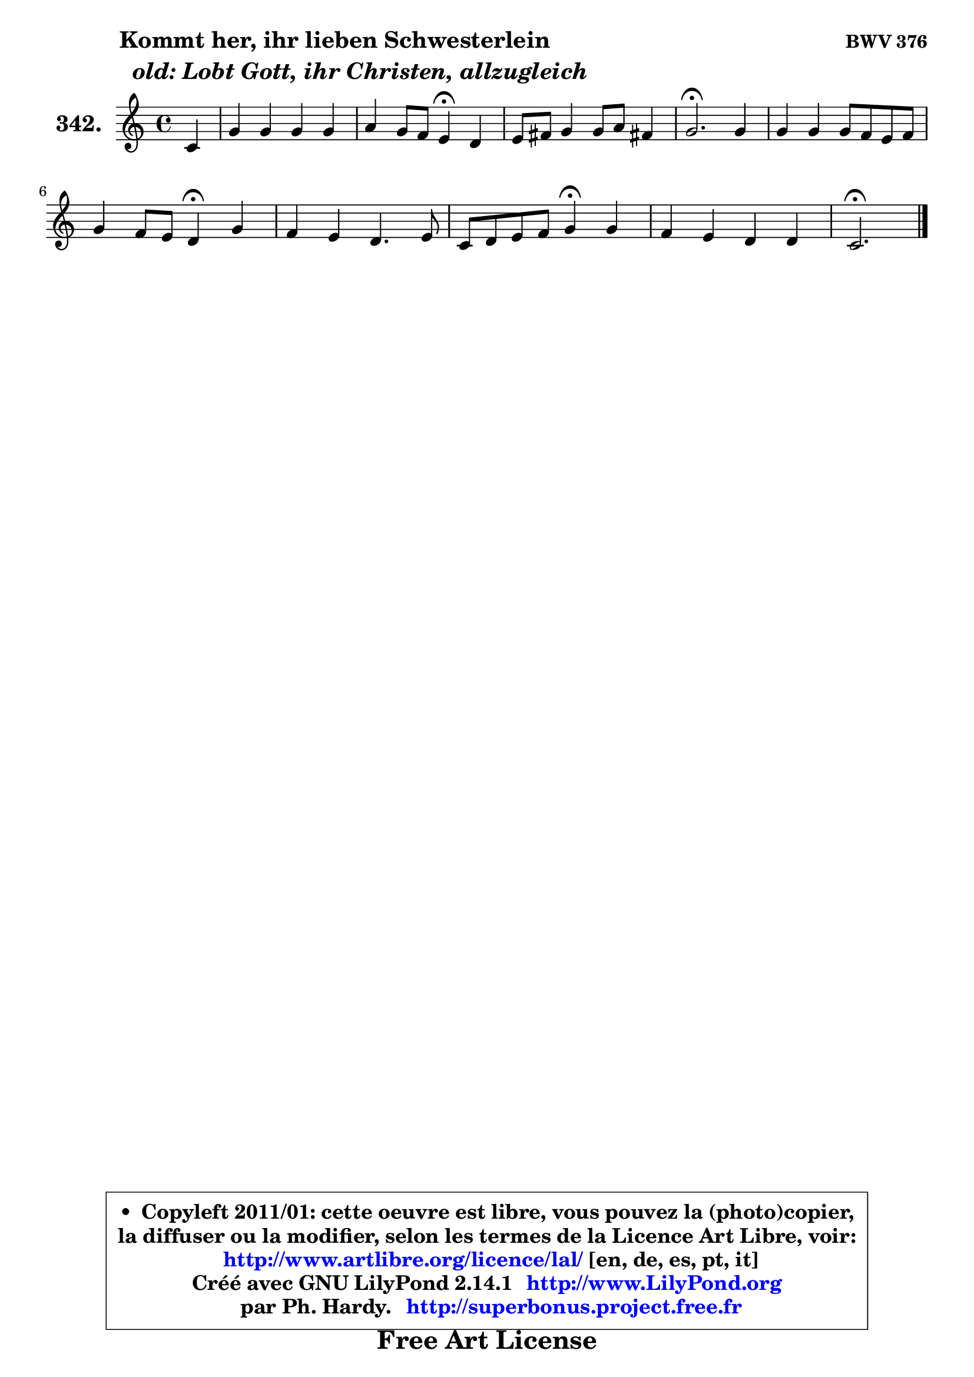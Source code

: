 
\version "2.14.1"

    \paper {
%	system-system-spacing #'padding = #0.1
%	score-system-spacing #'padding = #0.1
%	ragged-bottom = ##f
%	ragged-last-bottom = ##f
	}

    \header {
      opus = \markup { \bold "BWV 376" }
      piece = \markup { \hspace #9 \fontsize #2 \bold \column { \line {"Kommt her, ihr lieben Schwesterlein"}
                     \line { \italic "  old: Lobt Gott, ihr Christen, allzugleich"}
                 } }
      maintainer = "Ph. Hardy"
      maintainerEmail = "superbonus.project@free.fr"
      lastupdated = "2011/Jul/20"
      tagline = \markup { \fontsize #3 \bold "Free Art License" }
      copyright = \markup { \fontsize #3  \bold   \override #'(box-padding .  1.0) \override #'(baseline-skip . 2.9) \box \column { \center-align { \fontsize #-2 \line { • \hspace #0.5 Copyleft 2011/01: cette oeuvre est libre, vous pouvez la (photo)copier, } \line { \fontsize #-2 \line {la diffuser ou la modifier, selon les termes de la Licence Art Libre, voir: } } \line { \fontsize #-2 \with-url #"http://www.artlibre.org/licence/lal/" \line { \fontsize #1 \hspace #1.0 \with-color #blue http://www.artlibre.org/licence/lal/ [en, de, es, pt, it] } } \line { \fontsize #-2 \line { Créé avec GNU LilyPond 2.14.1 \with-url #"http://www.LilyPond.org" \line { \with-color #blue \fontsize #1 \hspace #1.0 \with-color #blue http://www.LilyPond.org } } } \line { \hspace #1.0 \fontsize #-2 \line {par Ph. Hardy. } \line { \fontsize #-2 \with-url #"http://superbonus.project.free.fr" \line { \fontsize #1 \hspace #1.0 \with-color #blue http://superbonus.project.free.fr } } } } } }

	  }

  guidemidi = {
        r4 |
        R1 |
        r2 \tempo 4 = 30 r4 \tempo 4 = 78 r4 |
        R1 |
        \tempo 4 = 40 r2. \tempo 4 = 78 r4 |
        R1 |
        r2 \tempo 4 = 30 r4 \tempo 4 = 78 r4 |
        R1 |
        r2 \tempo 4 = 30 r4 \tempo 4 = 78 r4 |
        R1 |
        \tempo 4 = 40 r2. 
	}

  upper = {
\displayLilyMusic \transpose a c {
	\time 4/4
	\key a \major
	\clef treble
	\partial 4
	\voiceOne
	<< { 
	% SOPRANO
	\set Voice.midiInstrument = "acoustic grand"
	\relative c'' {
        a4 |
        e'4 e e e |
        fis4 e8 d cis4\fermata b |
        cis8 dis e4 e8 fis dis!4 |
        e2.\fermata e4 |
        e4 e e8 d cis d |
        e4 d8 cis b4\fermata e |
        d4 cis b4. cis8 |
        a8 b cis d e4\fermata e |
        d4 cis b b |
        a2.\fermata
        \bar "|."
	} % fin de relative
	}

%	\context Voice="1" { \voiceTwo 
%	% ALTO
%	\set Voice.midiInstrument = "acoustic grand"
%	\relative c' {
%        e4 |
%        e8 fis gis4 a a |
%        a4 gis e e |
%        e8 fis gis4 fis gis8 a |
%        gis2. gis4 |
%        a4 gis8 fis e4 e8 d |
%        cis8 a fis'4 gis cis8 b |
%        a4. gis8 fis4 gis |
%        fis8 gis a b cis4 fis, |
%        fis8 gis a4 a gis |
%        e2.
%        \bar "|."
%	} % fin de relative
%	\oneVoice
%	} >>
 >>
}
	}

    lower = {
\transpose a c {
	\time 4/4
	\key a \major
	\clef bass
	\partial 4
	\voiceOne
	<< { 
	% TENOR
	\set Voice.midiInstrument = "acoustic grand"
	\relative c' {
        cis4 |
        b4 e8 d cis d e4 |
        d8 cis b4 a gis |
        a4 b b b |
        b2. b4 |
        cis4 b8 a b4 a |
        a4 a e' gis, |
        a8 b cis8 a8 d4. cis8 |
        cis4 fis, gis cis |
        d8 e fis4 fis e8 d |
        cis2.
        \bar "|."
	} % fin de relative
	}
	\context Voice="1" { \voiceTwo 
	% BASS
	\set Voice.midiInstrument = "acoustic grand"
	\relative c' {
        a4 |
        gis4 e a8 b cis a |
        d,4 e a,\fermata e' |
        a4 gis8 a b4 b, |
        e2.\fermata e8 d |
        cis8 d e fis gis e a4 |
        cis,4 d e\fermata cis |
        fis8 gis a4 ~ a8 gis fis eis |
        fis4 e!8 d cis4\fermata ais' |
        b4 fis8 e d b e4 |
        a,2.\fermata
        \bar "|."
	} % fin de relative
	\oneVoice
	} >>
}
	}


    \score { 

	\new PianoStaff <<
	\set PianoStaff.instrumentName = \markup { \bold \huge "342." }
	\new Staff = "upper" \upper
%	\new Staff = "lower" \lower
	>>

    \layout {
%	ragged-last = ##f
	   }

         } % fin de score

  \score {
\unfoldRepeats { << \guidemidi \upper >> }
    \midi {
    \context {
     \Staff
      \remove "Staff_performer"
               }

     \context {
      \Voice
       \consists "Staff_performer"
                }

     \context { 
      \Score
      tempoWholesPerMinute = #(ly:make-moment 78 4)
		}
	    }
	}



